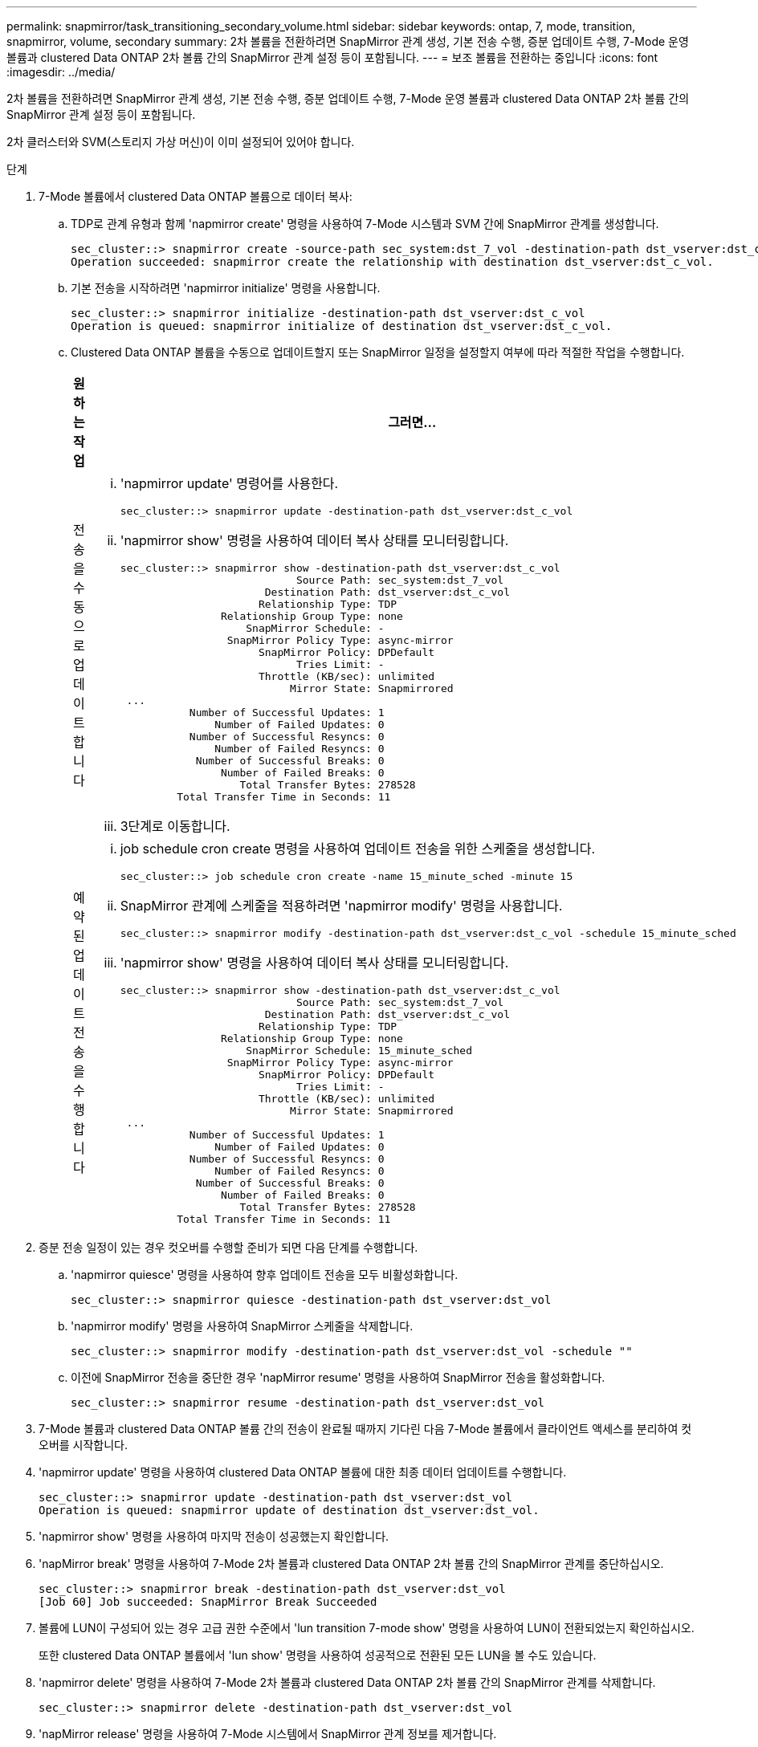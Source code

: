 ---
permalink: snapmirror/task_transitioning_secondary_volume.html 
sidebar: sidebar 
keywords: ontap, 7, mode, transition, snapmirror, volume, secondary 
summary: 2차 볼륨을 전환하려면 SnapMirror 관계 생성, 기본 전송 수행, 증분 업데이트 수행, 7-Mode 운영 볼륨과 clustered Data ONTAP 2차 볼륨 간의 SnapMirror 관계 설정 등이 포함됩니다. 
---
= 보조 볼륨을 전환하는 중입니다
:icons: font
:imagesdir: ../media/


[role="lead"]
2차 볼륨을 전환하려면 SnapMirror 관계 생성, 기본 전송 수행, 증분 업데이트 수행, 7-Mode 운영 볼륨과 clustered Data ONTAP 2차 볼륨 간의 SnapMirror 관계 설정 등이 포함됩니다.

2차 클러스터와 SVM(스토리지 가상 머신)이 이미 설정되어 있어야 합니다.

.단계
. 7-Mode 볼륨에서 clustered Data ONTAP 볼륨으로 데이터 복사:
+
.. TDP로 관계 유형과 함께 'napmirror create' 명령을 사용하여 7-Mode 시스템과 SVM 간에 SnapMirror 관계를 생성합니다.
+
[listing]
----
sec_cluster::> snapmirror create -source-path sec_system:dst_7_vol -destination-path dst_vserver:dst_c_vol -type TDP
Operation succeeded: snapmirror create the relationship with destination dst_vserver:dst_c_vol.
----
.. 기본 전송을 시작하려면 'napmirror initialize' 명령을 사용합니다.
+
[listing]
----
sec_cluster::> snapmirror initialize -destination-path dst_vserver:dst_c_vol
Operation is queued: snapmirror initialize of destination dst_vserver:dst_c_vol.
----
.. Clustered Data ONTAP 볼륨을 수동으로 업데이트할지 또는 SnapMirror 일정을 설정할지 여부에 따라 적절한 작업을 수행합니다.
+
|===
| 원하는 작업 | 그러면... 


 a| 
전송을 수동으로 업데이트합니다
 a| 
... 'napmirror update' 명령어를 사용한다.
+
[listing]
----
sec_cluster::> snapmirror update -destination-path dst_vserver:dst_c_vol
----
... 'napmirror show' 명령을 사용하여 데이터 복사 상태를 모니터링합니다.
+
[listing]
----
sec_cluster::> snapmirror show -destination-path dst_vserver:dst_c_vol
                            Source Path: sec_system:dst_7_vol
                       Destination Path: dst_vserver:dst_c_vol
                      Relationship Type: TDP
                Relationship Group Type: none
                    SnapMirror Schedule: -
                 SnapMirror Policy Type: async-mirror
                      SnapMirror Policy: DPDefault
                            Tries Limit: -
                      Throttle (KB/sec): unlimited
                           Mirror State: Snapmirrored
 ...
           Number of Successful Updates: 1
               Number of Failed Updates: 0
           Number of Successful Resyncs: 0
               Number of Failed Resyncs: 0
            Number of Successful Breaks: 0
                Number of Failed Breaks: 0
                   Total Transfer Bytes: 278528
         Total Transfer Time in Seconds: 11
----
... 3단계로 이동합니다.




 a| 
예약된 업데이트 전송을 수행합니다
 a| 
... job schedule cron create 명령을 사용하여 업데이트 전송을 위한 스케줄을 생성합니다.
+
[listing]
----
sec_cluster::> job schedule cron create -name 15_minute_sched -minute 15
----
... SnapMirror 관계에 스케줄을 적용하려면 'napmirror modify' 명령을 사용합니다.
+
[listing]
----
sec_cluster::> snapmirror modify -destination-path dst_vserver:dst_c_vol -schedule 15_minute_sched
----
... 'napmirror show' 명령을 사용하여 데이터 복사 상태를 모니터링합니다.
+
[listing]
----
sec_cluster::> snapmirror show -destination-path dst_vserver:dst_c_vol
                            Source Path: sec_system:dst_7_vol
                       Destination Path: dst_vserver:dst_c_vol
                      Relationship Type: TDP
                Relationship Group Type: none
                    SnapMirror Schedule: 15_minute_sched
                 SnapMirror Policy Type: async-mirror
                      SnapMirror Policy: DPDefault
                            Tries Limit: -
                      Throttle (KB/sec): unlimited
                           Mirror State: Snapmirrored
 ...
           Number of Successful Updates: 1
               Number of Failed Updates: 0
           Number of Successful Resyncs: 0
               Number of Failed Resyncs: 0
            Number of Successful Breaks: 0
                Number of Failed Breaks: 0
                   Total Transfer Bytes: 278528
         Total Transfer Time in Seconds: 11
----


|===


. 증분 전송 일정이 있는 경우 컷오버를 수행할 준비가 되면 다음 단계를 수행합니다.
+
.. 'napmirror quiesce' 명령을 사용하여 향후 업데이트 전송을 모두 비활성화합니다.
+
[listing]
----
sec_cluster::> snapmirror quiesce -destination-path dst_vserver:dst_vol
----
.. 'napmirror modify' 명령을 사용하여 SnapMirror 스케줄을 삭제합니다.
+
[listing]
----
sec_cluster::> snapmirror modify -destination-path dst_vserver:dst_vol -schedule ""
----
.. 이전에 SnapMirror 전송을 중단한 경우 'napMirror resume' 명령을 사용하여 SnapMirror 전송을 활성화합니다.
+
[listing]
----
sec_cluster::> snapmirror resume -destination-path dst_vserver:dst_vol
----


. 7-Mode 볼륨과 clustered Data ONTAP 볼륨 간의 전송이 완료될 때까지 기다린 다음 7-Mode 볼륨에서 클라이언트 액세스를 분리하여 컷오버를 시작합니다.
. 'napmirror update' 명령을 사용하여 clustered Data ONTAP 볼륨에 대한 최종 데이터 업데이트를 수행합니다.
+
[listing]
----
sec_cluster::> snapmirror update -destination-path dst_vserver:dst_vol
Operation is queued: snapmirror update of destination dst_vserver:dst_vol.
----
. 'napmirror show' 명령을 사용하여 마지막 전송이 성공했는지 확인합니다.
. 'napMirror break' 명령을 사용하여 7-Mode 2차 볼륨과 clustered Data ONTAP 2차 볼륨 간의 SnapMirror 관계를 중단하십시오.
+
[listing]
----
sec_cluster::> snapmirror break -destination-path dst_vserver:dst_vol
[Job 60] Job succeeded: SnapMirror Break Succeeded
----
. 볼륨에 LUN이 구성되어 있는 경우 고급 권한 수준에서 'lun transition 7-mode show' 명령을 사용하여 LUN이 전환되었는지 확인하십시오.
+
또한 clustered Data ONTAP 볼륨에서 'lun show' 명령을 사용하여 성공적으로 전환된 모든 LUN을 볼 수도 있습니다.

. 'napmirror delete' 명령을 사용하여 7-Mode 2차 볼륨과 clustered Data ONTAP 2차 볼륨 간의 SnapMirror 관계를 삭제합니다.
+
[listing]
----
sec_cluster::> snapmirror delete -destination-path dst_vserver:dst_vol
----
. 'napMirror release' 명령을 사용하여 7-Mode 시스템에서 SnapMirror 관계 정보를 제거합니다.
+
[listing]
----
system7mode> snapmirror release dataVol20 vs1:dst_vol
----
. 7-Mode 운영 볼륨과 clustered Data ONTAP 2차 볼륨 간의 재해 복구 관계 설정:
+
.. 'vserver peer transition create' 명령을 사용하여 7-Mode 운영 볼륨과 clustered Data ONTAP 2차 볼륨 간의 SVM 피어 관계를 생성합니다.
+
[listing]
----
sec_cluster::> vserver peer transition create -local-vserver dst_vserver -src-filer-name src_system
Transition peering created
----
.. 'job schedule cron create' 명령을 사용하여 7-Mode SnapMirror 관계에 구성된 일정과 일치하는 작업 일정을 생성합니다.
+
[listing]
----
sec_cluster::> job schedule cron create -name 15_minute_sched -minute 15
----
.. 'napMirror create' 명령을 사용하여 7-Mode 운영 볼륨과 clustered Data ONTAP 2차 볼륨 간의 SnapMirror 관계를 생성합니다.
+
[listing]
----
sec_cluster::> snapmirror create -source-path src_system:src_7_vol -destination-path dst_vserver:dst_c_vol -type TDP -schedule 15_minute_sched
Operation succeeded: snapmirror create the relationship with destination dst_vserver:dst_c_vol.
----
.. 'napmirror resync' 명령을 사용하여 clustered Data ONTAP 보조 볼륨을 재동기화합니다.
+
재동기화가 성공적으로 수행되려면 7-Mode 운영 볼륨과 clustered Data ONTAP 2차 볼륨 사이에 공통 7-Mode 스냅샷 복사본이 있어야 합니다.

+
[listing]
----
sec_cluster::> snapmirror  resync -destination-path dst_vserver:dst_c_vol
----
+
*** 타겟 클러스터에서 Data ONTAP 8.3.2 이상이 실행 중인 경우 필요한 igroup을 생성하고 LUN을 수동으로 매핑해야 합니다.
*** 타겟 클러스터에서 Data ONTAP 8.3.1 이하가 실행 중인 경우 운영 볼륨의 스토리지 컷오버를 완료한 후 보조 LUN을 수동으로 매핑해야 합니다.
*** 7-Mode 시스템에서 필요한 모든 볼륨이 SVM으로 전환된 경우 2차 7-Mode 시스템과 2차 SVM 간에 SVM 피어 관계를 삭제해야 합니다.
*** 7-Mode 운영 시스템과 7-Mode 2차 시스템 간의 SnapMirror 관계를 삭제해야 합니다.






* 관련 정보 *

xref:task_recovering_from_a_failed_lun_transition.adoc[장애가 발생한 LUN 전환 복구]

xref:task_configuring_a_tcp_window_size_for_snapmirror_relationships.adoc[SnapMirror 관계에 대한 TCP 윈도우 크기 구성]
